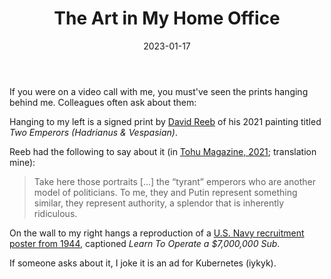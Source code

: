 #+title: The Art in My Home Office
#+date: 2023-01-17

If you were on a video call with me, you must've seen the prints hanging
behind me. Colleagues often ask about them:

Hanging to my left is a signed print by [[https://www.davidreeb.com/][David Reeb]] of his 2021 painting titled
/Two Emperors (Hadrianus & Vespasian)/.

#+ATTR_HTML: :alt Black and white print depicting two classical Roman emperor busts side by side, defaced with crude black markings of oversized sunglasses and exaggerated toothy grins drawn over their faces
[[./home-office-art-reeb.jpg]]

Reeb had the following to say about it (in [[https://tohumagazine.com/he/article/%D7%97%D7%A0%D7%95%D7%AA-%D7%98%D7%A4%D7%98%D7%99%D7%9D-%D7%A9%D7%99%D7%97%D7%94-%D7%A2%D7%9D-%D7%93%D7%95%D7%93-%D7%A8%D7%99%D7%91][Tohu Magazine, 2021]]; translation mine):

#+BEGIN_QUOTE
Take here those portraits […] the “tyrant” emperors who are another model of
politicians. To me, they and Putin represent something similar, they represent
authority, a splendor that is inherently ridiculous.
#+END_QUOTE

On the wall to my right hangs a reproduction of a [[https://fdr.artifacts.archives.gov/en/objects/20669/learn-to-operate-a-7000000-sub][U.S. Navy recruitment poster
from 1944]], captioned /Learn To Operate a $7,000,000 Sub/.

#+ATTR_HTML: :alt 1944 U.S. Navy recruitment poster showing a shirtless sailor standing before a submarine control panel filled with gauges and valves. The sailor gives the viewer a come hither look. Text in red, blue, and black reads 'LEARN TO OPERATE A $7,000,000 SUB' above and 'Join the submarine service' below
[[./home-office-art-sub.jpg]]

If someone asks about it, I joke it is an ad for Kubernetes (iykyk).
